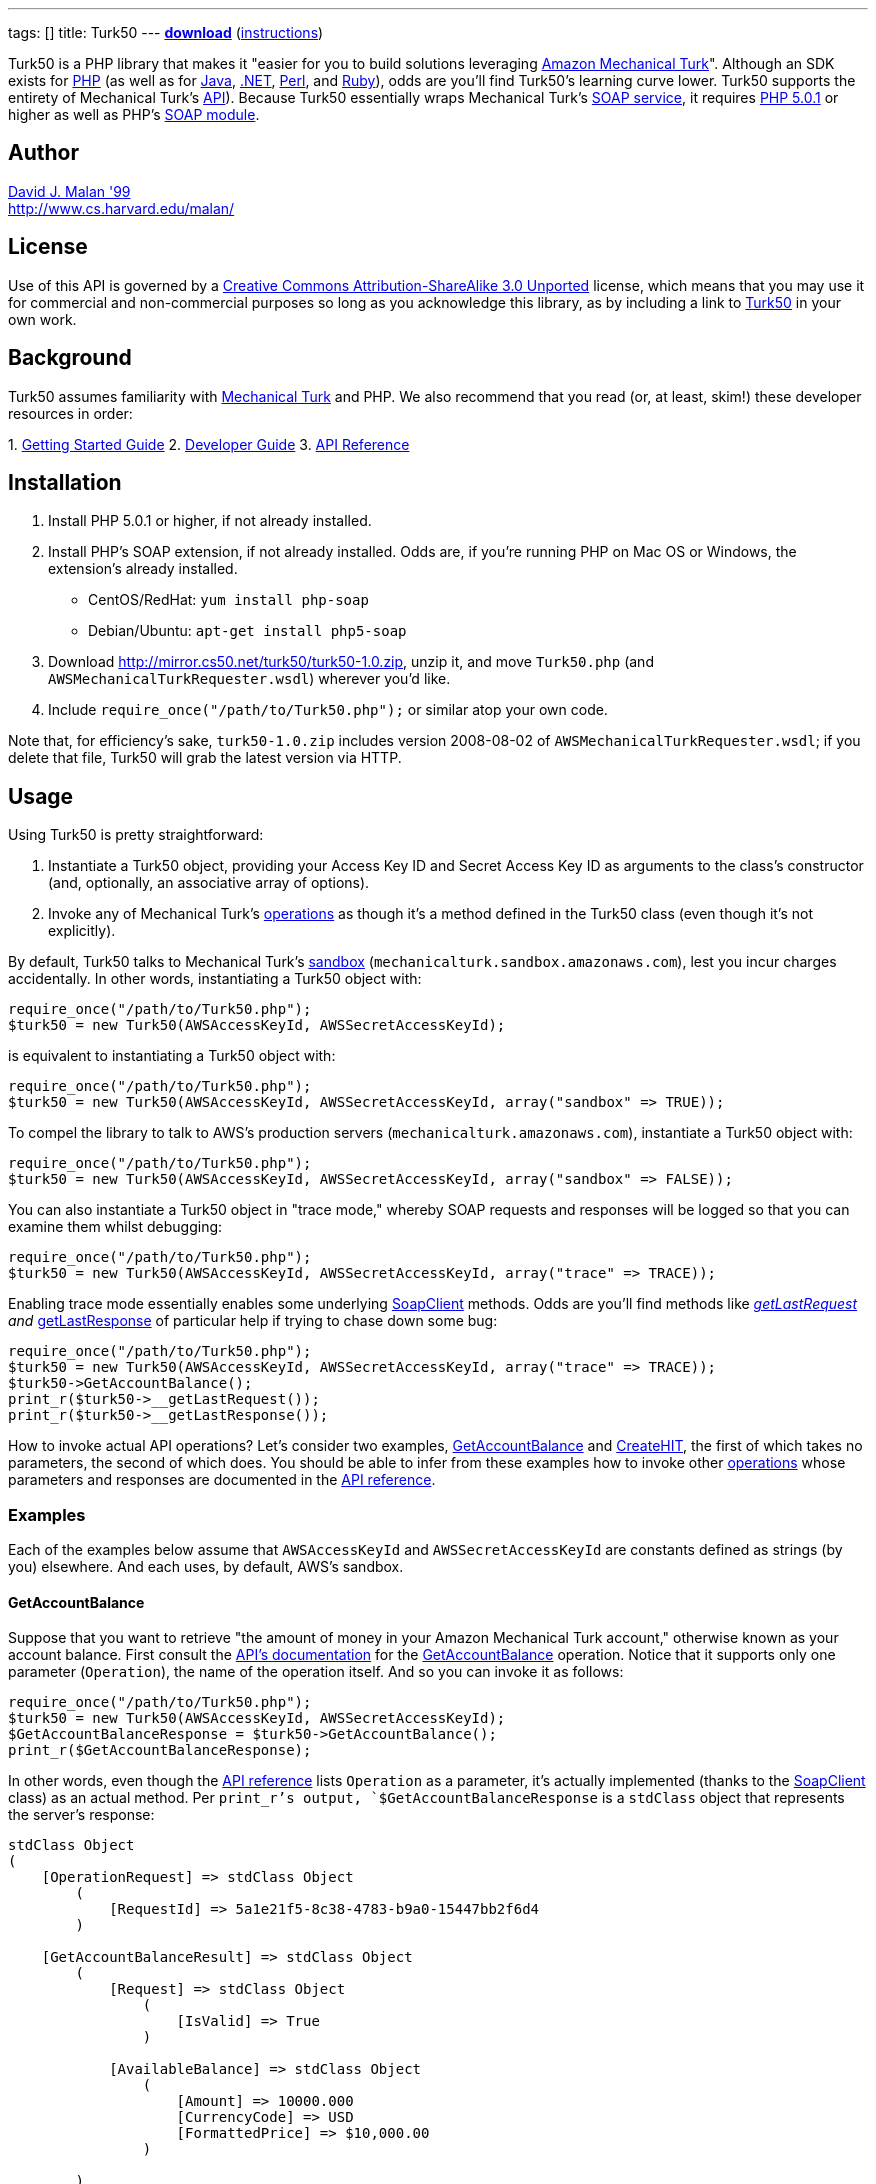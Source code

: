---
tags: []
title: Turk50
---
*http://mirror.cs50.net/turk50/turk50-1.0.zip[download]*
(link:#Installation[instructions])

Turk50 is a PHP library that makes it "easier for you to build solutions
leveraging http://aws.amazon.com/mturk/[Amazon Mechanical Turk]".
Although an SDK exists for http://aws.amazon.com/sdkforphp/[PHP] (as
well as for http://aws.amazon.com/sdkforjava/[Java],
http://aws.amazon.com/sdkfornet/[.NET],
http://developer.amazonwebservices.com/connect/entry.jspa?externalID=922&categoryID=121[Perl],
and
http://developer.amazonwebservices.com/connect/entry.jspa?externalID=793&categoryID=121[Ruby]),
odds are you'll find Turk50's learning curve lower. Turk50 supports the
entirety of Mechanical Turk's
http://docs.amazonwebservices.com/AWSMturkAPI/2008-08-02/[API]). Because
Turk50 essentially wraps Mechanical Turk's
http://docs.amazonwebservices.com/AWSMechanicalTurkRequester/2008-08-02/MakingRequests_MakingSOAPRequestsArticle.html[SOAP
service], it requires http://www.php.net/downloads.php[PHP 5.0.1] or
higher as well as PHP's http://php.net/manual/en/book.soap.php[SOAP
module].

[[]]
Author
------

mailto:dmalan@harvard.edu[David J. Malan '99] +
http://www.cs.harvard.edu/malan/

[[]]
License
-------

Use of this API is governed by a
http://creativecommons.org/licenses/by-sa/3.0/[Creative Commons
Attribution-ShareAlike 3.0 Unported] license, which means that you may
use it for commercial and non-commercial purposes so long as you
acknowledge this library, as by including a link to
http://wiki.cs50.net/Turk50[Turk50] in your own work.

[[]]
Background
----------

Turk50 assumes familiarity with http://aws.amazon.com/mturk/[Mechanical
Turk] and PHP. We also recommend that you read (or, at least, skim!)
these developer resources in order:

1. 
http://docs.amazonwebservices.com/AWSMechTurk/latest/AWSMechanicalTurkGettingStartedGuide/[Getting
Started Guide]
2. 
http://docs.amazonwebservices.com/AWSMechanicalTurkRequester/2008-08-02/[Developer
Guide]
3.  http://docs.amazonwebservices.com/AWSMturkAPI/2008-08-02/[API
Reference]

[[]]
Installation
------------

1.  Install PHP 5.0.1 or higher, if not already installed.
2.  Install PHP's SOAP extension, if not already installed. Odds are, if
you're running PHP on Mac OS or Windows, the extension's already
installed.
* CentOS/RedHat: `yum install php-soap`
* Debian/Ubuntu: `apt-get install php5-soap`
3.  Download http://mirror.cs50.net/turk50/turk50-1.0.zip, unzip it, and
move `Turk50.php` (and `AWSMechanicalTurkRequester.wsdl`) wherever you'd
like.
4.  Include `require_once("/path/to/Turk50.php");` or similar atop your
own code.

Note that, for efficiency's sake, `turk50-1.0.zip` includes version
2008-08-02 of `AWSMechanicalTurkRequester.wsdl`; if you delete that
file, Turk50 will grab the latest version via HTTP.

[[]]
Usage
-----

Using Turk50 is pretty straightforward:

1.  Instantiate a Turk50 object, providing your Access Key ID and Secret
Access Key ID as arguments to the class's constructor (and, optionally,
an associative array of options).
2.  Invoke any of Mechanical Turk's
http://docs.amazonwebservices.com/AWSMturkAPI/2008-08-02/ApiReference_OperationsArticle.html[operations]
as though it's a method defined in the Turk50 class (even though it's
not explicitly).

By default, Turk50 talks to Mechanical Turk's
http://sandbox.mturk.com/[sandbox]
(`mechanicalturk.sandbox.amazonaws.com`), lest you incur charges
accidentally. In other words, instantiating a Turk50 object with:

[code,php]
-----------------------------------------------------------
require_once("/path/to/Turk50.php");
$turk50 = new Turk50(AWSAccessKeyId, AWSSecretAccessKeyId);
-----------------------------------------------------------

is equivalent to instantiating a Turk50 object with:

[code,php]
-------------------------------------------------------------------------------------
require_once("/path/to/Turk50.php");
$turk50 = new Turk50(AWSAccessKeyId, AWSSecretAccessKeyId, array("sandbox" => TRUE));
-------------------------------------------------------------------------------------

To compel the library to talk to AWS's production servers
(`mechanicalturk.amazonaws.com`), instantiate a Turk50 object with:

[code,php]
--------------------------------------------------------------------------------------
require_once("/path/to/Turk50.php");
$turk50 = new Turk50(AWSAccessKeyId, AWSSecretAccessKeyId, array("sandbox" => FALSE));
--------------------------------------------------------------------------------------

You can also instantiate a Turk50 object in "trace mode," whereby SOAP
requests and responses will be logged so that you can examine them
whilst debugging:

[code,php]
------------------------------------------------------------------------------------
require_once("/path/to/Turk50.php");
$turk50 = new Turk50(AWSAccessKeyId, AWSSecretAccessKeyId, array("trace" => TRACE));
------------------------------------------------------------------------------------

Enabling trace mode essentially enables some underlying
http://www.php.net/manual/en/class.soapclient.php[SoapClient] methods.
Odds are you'll find methods like
http://www.php.net/manual/en/soapclient.getlastrequest.php[__getLastRequest]
and
http://www.php.net/manual/en/soapclient.getlastresponse.php[__getLastResponse]
of particular help if trying to chase down some bug:

[code,php]
------------------------------------------------------------------------------------
require_once("/path/to/Turk50.php");
$turk50 = new Turk50(AWSAccessKeyId, AWSSecretAccessKeyId, array("trace" => TRACE));
$turk50->GetAccountBalance();
print_r($turk50->__getLastRequest());
print_r($turk50->__getLastResponse());
------------------------------------------------------------------------------------

How to invoke actual API operations? Let's consider two examples,
link:#GetAccountBalance[GetAccountBalance] and
link:#CreateHIT[CreateHIT], the first of which takes no parameters, the
second of which does. You should be able to infer from these examples
how to invoke other
http://docs.amazonwebservices.com/AWSMturkAPI/2008-08-02.html?ApiReference_OperationsArticle.html[operations]
whose parameters and responses are documented in the
http://docs.amazonwebservices.com/AWSMturkAPI/2008-08-02/[API
reference].

[[]]
Examples
~~~~~~~~

Each of the examples below assume that `AWSAccessKeyId` and
`AWSSecretAccessKeyId` are constants defined as strings (by you)
elsewhere. And each uses, by default, AWS's sandbox.

[[]]
GetAccountBalance
^^^^^^^^^^^^^^^^^

Suppose that you want to retrieve "the amount of money in your Amazon
Mechanical Turk account," otherwise known as your account balance. First
consult the
http://docs.amazonwebservices.com/AWSMturkAPI/2008-08-02/[API's
documentation] for the
http://docs.amazonwebservices.com/AWSMturkAPI/2008-08-02/ApiReference_GetAccountBalanceOperation.html[GetAccountBalance]
operation. Notice that it supports only one parameter (`Operation`), the
name of the operation itself. And so you can invoke it as follows:

[code,php]
-----------------------------------------------------------
require_once("/path/to/Turk50.php");
$turk50 = new Turk50(AWSAccessKeyId, AWSSecretAccessKeyId);
$GetAccountBalanceResponse = $turk50->GetAccountBalance();
print_r($GetAccountBalanceResponse);
-----------------------------------------------------------

In other words, even though the
http://docs.amazonwebservices.com/AWSMturkAPI/2008-08-02.html?ApiReference_OperationsArticle.html[API
reference] lists `Operation` as a parameter, it's actually implemented
(thanks to the
http://www.php.net/manual/en/class.soapclient.php[SoapClient] class) as
an actual method. Per `print_r`'s output, `$GetAccountBalanceResponse`
is a `stdClass` object that represents the server's response:

[code,php]
---------------------------------------------------------------
stdClass Object
(
    [OperationRequest] => stdClass Object
        (
            [RequestId] => 5a1e21f5-8c38-4783-b9a0-15447bb2f6d4
        )

    [GetAccountBalanceResult] => stdClass Object
        (
            [Request] => stdClass Object
                (
                    [IsValid] => True
                )

            [AvailableBalance] => stdClass Object
                (
                    [Amount] => 10000.000
                    [CurrencyCode] => USD
                    [FormattedPrice] => $10,000.00
                )

        )

)
---------------------------------------------------------------

To confirm that the request was valid, you should check for `Errors` in
both `OperationRequest` and `GetAccountBalanceResult`, as with code like
the below:

[code,php]
--------------------------------------------------------------------------------------------------------------------------------------
if (isset($GetAccountBalanceResponse->OperationRequest->Errors) || isset($GetAccountBalanceResponse->GetAccountBalanceResult->Errors))
{
    // handle error
}
--------------------------------------------------------------------------------------------------------------------------------------

What does an invalid request look like? Here's what's returned when you
provide an invalid `AWSAccessKeyId` and/or `AWSSecretAccessKeyId`:

[code,php]
--------------------------------------------------------------------------
stdClass Object
(
    [OperationRequest] => stdClass Object
        (
            [RequestId] => 212189ec-3402-415b-b47c-bad056d24c8d
            [Errors] => stdClass Object
                (
                    [Error] => stdClass Object
                        (
                            [Code] => AWS.BadClaimsSupplied
                            [Message] => The specified claims are invalid.
                        )

                )

        )

)
--------------------------------------------------------------------------

Note that you'll see different values for `RequestId`; the above happen
to be the unique identifiers that were assigned by AWS to my own
requests.

How to get at your actual account's balance? Simply traverse the
server's response as you would any PHP object:

[code,php]
----------------------------------------------------------------------------------------
$Amount = $GetAccountBalanceResponse->GetAccountBalanceResult->AvailableBalance->Amount;
----------------------------------------------------------------------------------------

See the
http://docs.amazonwebservices.com/AWSMechanicalTurkRequester/2008-08-02/[Developer
Guide]'s discussion of
http://docs.amazonwebservices.com/AWSMechanicalTurkRequester/2008-08-02/MakingRequests_UnderstandingResponsesArticle.html[Responses]
for more details.

[[]]
CreateHIT
^^^^^^^^^

Suppose that you want to create a HIT (without a HIT Type ID) for an
http://docs.amazonwebservices.com/AWSMturkAPI/2008-08-02/ApiReference_ExternalQuestionArticle.html[ExternalQuestion].
First consult the
http://docs.amazonwebservices.com/AWSMturkAPI/2008-08-02/[API's
documentation] for the
http://docs.amazonwebservices.com/AWSMturkAPI/2008-08-02/ApiReference_CreateHITOperation.html[CreateHIT]
operation. Notice that it requires not only the `Operation` parameter
but also a few others (i.e., `Title`, `Description`, `Question`,
`Reward`, ` AssignmentDurationInSeconds`, and `LifetimeInSeconds`. As
with link:#GetAccountBalance[GetAccountBalance], `Operation` is
implemented as an actual method; other parameters must be provided as
associative arrays. Note that the `Question` parameter, though, is a bit
of an anomaly: per the
http://docs.amazonwebservices.com/AWSMturkAPI/2008-08-02.html?ApiReference_XMLParameterValuesArticle.html[API
Reference], it must be provided not as an associative array but instead
as a string of XML (that happens to represent a
http://docs.amazonwebservices.com/AWSMturkAPI/2008-08-02/ApiReference_QuestionFormDataStructureArticle.html[QuestionForm]
data structure or an
http://docs.amazonwebservices.com/AWSMturkAPI/2008-08-02/ApiReference_ExternalQuestionArticle.html[ExternalQuestion]
data structure), as in the below:

[code,php]
--------------------------------------------------------------------------------------------------------------------------------
require_once("/path/to/Turk50.php");

// instantiate SOAP client
$turk50 = new Turk50(AWSAccessKeyId, AWSSecretAccessKeyId);

// prepare ExternalQuestion
$Question =
 "<ExternalQuestion xmlns='http://mechanicalturk.amazonaws.com/AWSMechanicalTurkDataSchemas/2006-07-14/ExternalQuestion.xsd'>" .
 "<ExternalURL>http://tictactoe.amazon.com/gamesurvey.cgi?gameid=01523</ExternalURL>" .
 "<FrameHeight>400</FrameHeight>" .
 "</ExternalQuestion>";

// prepare Request
$Request = array(
 "Title" => "Foo",
 "Description" => "Bar",
 "Question" => $Question,
 "Reward" => array("Amount" => "0.01", "CurrencyCode" => "USD"),
 "AssignmentDurationInSeconds" => "30",
 "LifetimeInSeconds" => "30",
 "QualificationRequirement" => $QualificationRequirement
);

// invoke CreateHIT
$CreateHITResponse = $turk50->CreateHIT($Request);
--------------------------------------------------------------------------------------------------------------------------------

Incidentally, if you want to require that workers have some
http://docs.amazonwebservices.com/AWSMturkAPI/2008-08-02/ApiReference_QualificationDataStructureArticle.html[Qualification],
you can include in the request an array of
http://docs.amazonwebservices.com/AWSMturkAPI/2008-08-02/ApiReference_QualificationRequirementDataStructureArticle.html[QualificationRequirement]
structures, each of which should be an associative array, as in the
below:

[code,php]
--------------------------------------------------------------------------------------------------------------------------------
require_once("/path/to/Turk50.php");

// instantiate SOAP client
$turk50 = new Turk50(AWSAccessKeyId, AWSSecretAccessKeyId);

// prepare ExternalQuestion
$Question =
 "<ExternalQuestion xmlns='http://mechanicalturk.amazonaws.com/AWSMechanicalTurkDataSchemas/2006-07-14/ExternalQuestion.xsd'>" .
 "<ExternalURL>http://tictactoe.amazon.com/gamesurvey.cgi?gameid=01523</ExternalURL>" .
 "<FrameHeight>400</FrameHeight>" .
 "</ExternalQuestion>";

// require Worker_Locale == US
$Worker_Locale = array(
 "QualificationTypeId" => "00000000000000000071",
 "Comparator" => "EqualTo",
 "LocaleValue" => array("Country" => "US")
);

// require Worker_PercentAssignmentsApproved >= 95%
$Worker_PercentAssignmentsApproved = array(
 "QualificationTypeId" => "000000000000000000L0",
 "Comparator" => "GreaterThanOrEqualTo",
 "IntegerValue" => "95"
);

// prepare Request
$Request = array(
 "Title" => "Foo",
 "Description" => "Bar",
 "Question" => $Question,
 "Reward" => array("Amount" => "0.01", "CurrencyCode" => "USD"),
 "AssignmentDurationInSeconds" => "30",
 "LifetimeInSeconds" => "30",
 "QualificationRequirement" => array($Worker_Locale, $Worker_PercentAssignmentsApproved)
);

// invoke CreateHIT
$CreateHITResponse = $turk50->CreateHIT($Request);
--------------------------------------------------------------------------------------------------------------------------------

[[]]
Support
-------

To ask questions or report bugs, even if you're not a student at
Harvard, join
http://groups.google.com/group/cs50-discuss/topics[cs50-discuss], the
course's Google Group!

Category:Software
